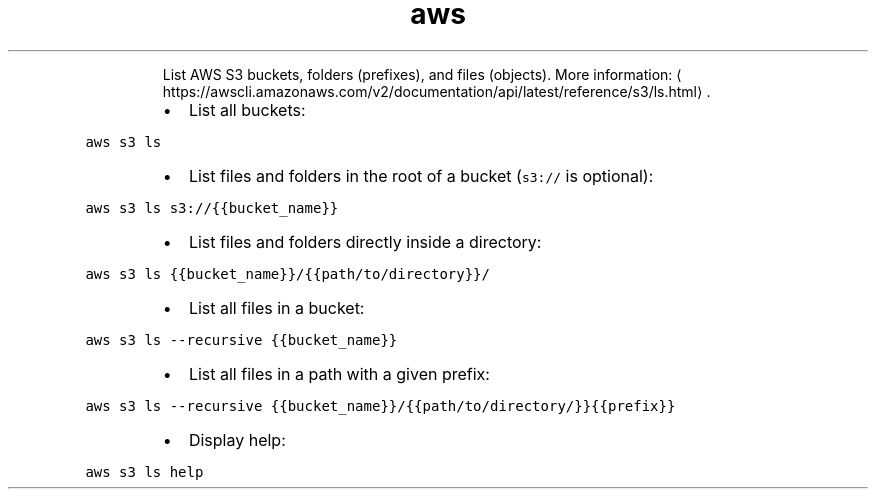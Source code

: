 .TH aws s3 ls
.PP
.RS
List AWS S3 buckets, folders (prefixes), and files (objects).
More information: \[la]https://awscli.amazonaws.com/v2/documentation/api/latest/reference/s3/ls.html\[ra]\&.
.RE
.RS
.IP \(bu 2
List all buckets:
.RE
.PP
\fB\fCaws s3 ls\fR
.RS
.IP \(bu 2
List files and folders in the root of a bucket (\fB\fCs3://\fR is optional):
.RE
.PP
\fB\fCaws s3 ls s3://{{bucket_name}}\fR
.RS
.IP \(bu 2
List files and folders directly inside a directory:
.RE
.PP
\fB\fCaws s3 ls {{bucket_name}}/{{path/to/directory}}/\fR
.RS
.IP \(bu 2
List all files in a bucket:
.RE
.PP
\fB\fCaws s3 ls \-\-recursive {{bucket_name}}\fR
.RS
.IP \(bu 2
List all files in a path with a given prefix:
.RE
.PP
\fB\fCaws s3 ls \-\-recursive {{bucket_name}}/{{path/to/directory/}}{{prefix}}\fR
.RS
.IP \(bu 2
Display help:
.RE
.PP
\fB\fCaws s3 ls help\fR
